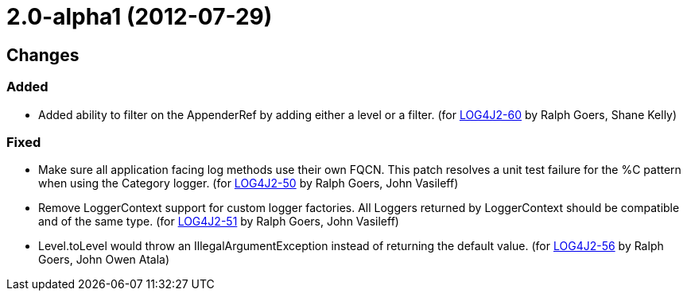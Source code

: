 ////
    Licensed to the Apache Software Foundation (ASF) under one or more
    contributor license agreements.  See the NOTICE file distributed with
    this work for additional information regarding copyright ownership.
    The ASF licenses this file to You under the Apache License, Version 2.0
    (the "License"); you may not use this file except in compliance with
    the License.  You may obtain a copy of the License at

         https://www.apache.org/licenses/LICENSE-2.0

    Unless required by applicable law or agreed to in writing, software
    distributed under the License is distributed on an "AS IS" BASIS,
    WITHOUT WARRANTIES OR CONDITIONS OF ANY KIND, either express or implied.
    See the License for the specific language governing permissions and
    limitations under the License.
////

= 2.0-alpha1 (2012-07-29)

== Changes

=== Added

* Added ability to filter on the AppenderRef by adding either a level or a filter. (for https://issues.apache.org/jira/browse/LOG4J2-60[LOG4J2-60] by Ralph Goers, Shane Kelly)

=== Fixed

* Make sure all application facing log methods use their own FQCN. This patch resolves a unit test failure for the %C pattern when using the Category logger. (for https://issues.apache.org/jira/browse/LOG4J2-50[LOG4J2-50] by Ralph Goers, John Vasileff)
* Remove LoggerContext support for custom logger factories. All Loggers returned by LoggerContext should be compatible and of the same type. (for https://issues.apache.org/jira/browse/LOG4J2-51[LOG4J2-51] by Ralph Goers, John Vasileff)
* Level.toLevel would throw an IllegalArgumentException instead of returning the default value. (for https://issues.apache.org/jira/browse/LOG4J2-56[LOG4J2-56] by Ralph Goers, John Owen Atala)
